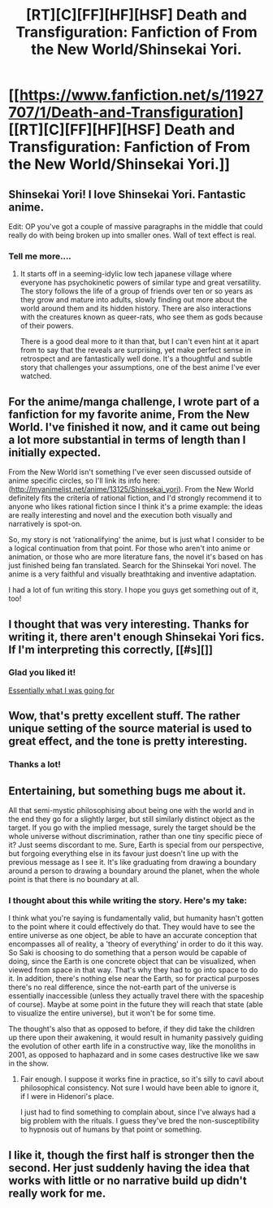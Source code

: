 #+TITLE: [RT][C][FF][HF][HSF] Death and Transfiguration: Fanfiction of From the New World/Shinsekai Yori.

* [[https://www.fanfiction.net/s/11927707/1/Death-and-Transfiguration][[RT][C][FF][HF][HSF] Death and Transfiguration: Fanfiction of From the New World/Shinsekai Yori.]]
:PROPERTIES:
:Author: Shion_Arita
:Score: 16
:DateUnix: 1462268348.0
:DateShort: 2016-May-03
:END:

** Shinsekai Yori! I love Shinsekai Yori. Fantastic anime.

Edit: OP you've got a couple of massive paragraphs in the middle that could really do with being broken up into smaller ones. Wall of text effect is real.
:PROPERTIES:
:Author: FuguofAnotherWorld
:Score: 6
:DateUnix: 1462301273.0
:DateShort: 2016-May-03
:END:

*** Tell me more....
:PROPERTIES:
:Author: whywhisperwhy
:Score: 2
:DateUnix: 1462315160.0
:DateShort: 2016-May-04
:END:

**** It starts off in a seeming-idylic low tech japanese village where everyone has psychokinetic powers of similar type and great versatility. The story follows the life of a group of friends over ten or so years as they grow and mature into adults, slowly finding out more about the world around them and its hidden history. There are also interactions with the creatures known as queer-rats, who see them as gods because of their powers.

There is a good deal more to it than that, but I can't even hint at it apart from to say that the reveals are surprising, yet make perfect sense in retrospect and are fantastically well done. It's a thoughtful and subtle story that challenges your assumptions, one of the best anime I've ever watched.
:PROPERTIES:
:Author: FuguofAnotherWorld
:Score: 6
:DateUnix: 1462321154.0
:DateShort: 2016-May-04
:END:


** For the anime/manga challenge, I wrote part of a fanfiction for my favorite anime, From the New World. I've finished it now, and it came out being a lot more substantial in terms of length than I initially expected.

From the New World isn't something I've ever seen discussed outside of anime specific circles, so I'll link its info here:([[http://myanimelist.net/anime/13125/Shinsekai_yori]]). From the New World definitely fits the criteria of rational fiction, and I'd strongly recommend it to anyone who likes rational fiction since I think it's a prime example: the ideas are really interesting and novel and the execution both visually and narratively is spot-on.

So, my story is not 'rationalifying' the anime, but is just what I consider to be a logical continuation from that point. For those who aren't into anime or animation, or those who are more literature fans, the novel it's based on has just finished being fan translated. Search for the Shinsekai Yori novel. The anime is a very faithful and visually breathtaking and inventive adaptation.

I had a lot of fun writing this story. I hope you guys get something out of it, too!
:PROPERTIES:
:Author: Shion_Arita
:Score: 3
:DateUnix: 1462268366.0
:DateShort: 2016-May-03
:END:


** I thought that was very interesting. Thanks for writing it, there aren't enough Shinsekai Yori fics. If I'm interpreting this correctly, [[#s][]]
:PROPERTIES:
:Author: Timewinders
:Score: 3
:DateUnix: 1462300830.0
:DateShort: 2016-May-03
:END:

*** Glad you liked it!

[[#s][Essentially what I was going for]]
:PROPERTIES:
:Author: Shion_Arita
:Score: 2
:DateUnix: 1462327993.0
:DateShort: 2016-May-04
:END:


** Wow, that's pretty excellent stuff. The rather unique setting of the source material is used to great effect, and the tone is pretty interesting.
:PROPERTIES:
:Author: XxChronOblivionxX
:Score: 3
:DateUnix: 1462322960.0
:DateShort: 2016-May-04
:END:

*** Thanks a lot!
:PROPERTIES:
:Author: Shion_Arita
:Score: 2
:DateUnix: 1462428877.0
:DateShort: 2016-May-05
:END:


** Entertaining, but something bugs me about it.

All that semi-mystic philosophising about being one with the world and in the end they go for a slightly larger, but still similarly distinct object as the target. If you go with the implied message, surely the target should be the whole universe without discrimination, rather than one tiny specific piece of it? Just seems discordant to me. Sure, Earth is special from our perspective, but forgoing everything else in its favour just doesn't line up with the previous message as I see it. It's like graduating from drawing a boundary around a person to drawing a boundary around the planet, when the whole point is that there is no boundary at all.
:PROPERTIES:
:Author: AugSphere
:Score: 3
:DateUnix: 1462384785.0
:DateShort: 2016-May-04
:END:

*** I thought about this while writing the story. Here's my take:

I think what you're saying is fundamentally valid, but humanity hasn't gotten to the point where it could effectively do that. They would have to see the entire universe as one object, be able to have an accurate conception that encompasses all of reality, a 'theory of everything' in order to do it this way. So Saki is choosing to do something that a person would be capable of doing, since the Earth is one concrete object that can be visualized, when viewed from space in that way. That's why they had to go into space to do it. In addition, there's nothing else near the Earth, so for practical purposes there's no real difference, since the not-earth part of the universe is essentially inaccessible (unless they actually travel there with the spaceship of course). Maybe at some point in the future they will reach that state (able to visualize the entire universe), but it won't be for some time.

The thought's also that as opposed to before, if they did take the children up there upon their awakening, it would result in humanity passively guiding the evolution of other earth life in a constructive way, like the monoliths in 2001, as opposed to haphazard and in some cases destructive like we saw in the show.
:PROPERTIES:
:Author: Shion_Arita
:Score: 3
:DateUnix: 1462428772.0
:DateShort: 2016-May-05
:END:

**** Fair enough. I suppose it works fine in practice, so it's silly to cavil about philosophical consistency. Not sure I would have been able to ignore it, if I were in Hidenori's place.

I just had to find something to complain about, since I've always had a big problem with the rituals. I guess they've bred the non-susceptibility to hypnosis out of humans by that point or something.
:PROPERTIES:
:Author: AugSphere
:Score: 2
:DateUnix: 1462441783.0
:DateShort: 2016-May-05
:END:


** I like it, though the first half is stronger then the second. Her just suddenly having the idea that works with little or no narrative build up didn't really work for me.
:PROPERTIES:
:Author: nolrai
:Score: 2
:DateUnix: 1462475861.0
:DateShort: 2016-May-05
:END:
